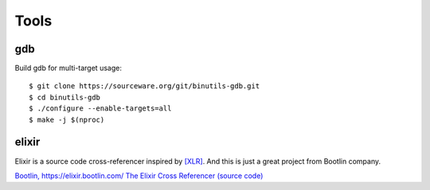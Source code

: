 =====
Tools
=====

gdb
---

Build gdb for multi-target usage::

   $ git clone https://sourceware.org/git/binutils-gdb.git
   $ cd binutils-gdb
   $ ./configure --enable-targets=all
   $ make -j $(nproc)


elixir
------

Elixir is a source code cross-referencer inspired by `[XLR] <https://en.wikipedia.org/wiki/LXR_Cross_Referencer>`_.
And this is just a great project from Bootlin company.

`Bootlin, https://elixir.bootlin.com/ <https://elixir.bootlin.com>`_
`The Elixir Cross Referencer (source code) <https://github.com/bootlin/elixir>`_

